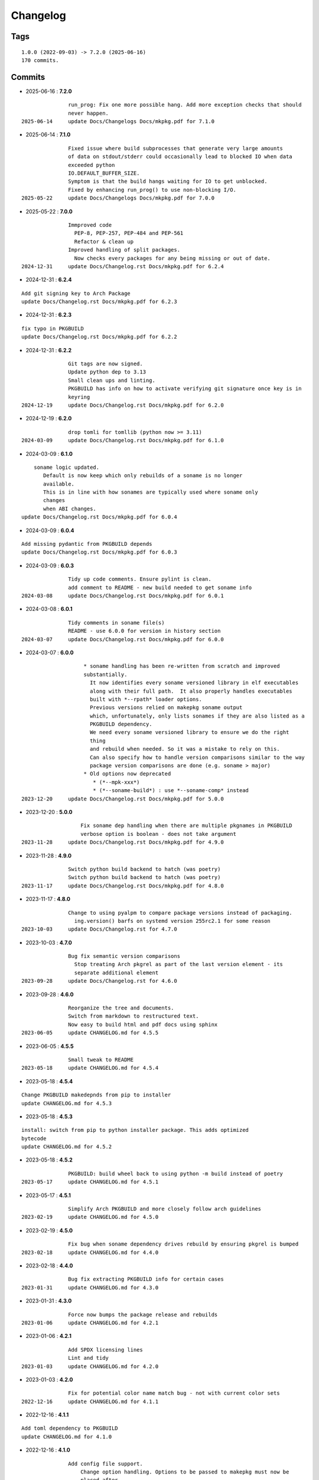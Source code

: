 =========
Changelog
=========

Tags
====

::

	1.0.0 (2022-09-03) -> 7.2.0 (2025-06-16)
	170 commits.

Commits
=======


* 2025-06-16  : **7.2.0**

::

                run_prog: Fix one more possible hang. Add more exception checks that should
                never happen.
 2025-06-14     update Docs/Changelogs Docs/mkpkg.pdf for 7.1.0

* 2025-06-14  : **7.1.0**

::

                Fixed issue where build subprocesses that generate very large amounts
                of data on stdout/stderr could occasionally lead to blocked IO when data
                exceeded python
                IO.DEFAULT_BUFFER_SIZE.
                Symptom is that the build hangs waiting for IO to get unblocked.
                Fixed by enhancing run_prog() to use non-blocking I/O.
 2025-05-22     update Docs/Changelogs Docs/mkpkg.pdf for 7.0.0

* 2025-05-22  : **7.0.0**

::

                Immproved code
                  PEP-8, PEP-257, PEP-484 and PEP-561
                  Refactor & clean up
                Improved handling of split packages.
                  Now checks every packages for any being missing or out of date.
 2024-12-31     update Docs/Changelog.rst Docs/mkpkg.pdf for 6.2.4

* 2024-12-31  : **6.2.4**

::

                Add git signing key to Arch Package
                update Docs/Changelog.rst Docs/mkpkg.pdf for 6.2.3

* 2024-12-31  : **6.2.3**

::

                fix typo in PKGBUILD
                update Docs/Changelog.rst Docs/mkpkg.pdf for 6.2.2

* 2024-12-31  : **6.2.2**

::

                Git tags are now signed.
                Update python dep to 3.13
                Small clean ups and linting.
                PKGBUILD has info on how to activate verifying git signature once key is in
                keyring
 2024-12-19     update Docs/Changelog.rst Docs/mkpkg.pdf for 6.2.0

* 2024-12-19  : **6.2.0**

::

                drop tomli for tomllib (python now >= 3.11)
 2024-03-09     update Docs/Changelog.rst Docs/mkpkg.pdf for 6.1.0

* 2024-03-09  : **6.1.0**

::

                    soname logic updated.
                       Default is now keep which only rebuilds of a soname is no longer
                       available.
                       This is in line with how sonames are typically used where soname only
                       changes
                       when ABI changes.
                update Docs/Changelog.rst Docs/mkpkg.pdf for 6.0.4

* 2024-03-09  : **6.0.4**

::

                Add missing pydantic from PKGBUILD depends
                update Docs/Changelog.rst Docs/mkpkg.pdf for 6.0.3

* 2024-03-09  : **6.0.3**

::

                Tidy up code comments. Ensure pylint is clean.
                add comment to README - new build needed to get soname info
 2024-03-08     update Docs/Changelog.rst Docs/mkpkg.pdf for 6.0.1

* 2024-03-08  : **6.0.1**

::

                Tidy comments in soname file(s)
                README - use 6.0.0 for version in history section
 2024-03-07     update Docs/Changelog.rst Docs/mkpkg.pdf for 6.0.0

* 2024-03-07  : **6.0.0**

::

                     * soname handling has been re-written from scratch and improved
                     substantially.
                       It now identifies every soname versioned library in elf executables
                       along with their full path.  It also properly handles executables
                       built with *--rpath* loader options.
                       Previous versions relied on makepkg soname output
                       which, unfortunately, only lists sonames if they are also listed as a
                       PKGBUILD dependency.
                       We need every soname versioned library to ensure we do the right
                       thing
                       and rebuild when needed. So it was a mistake to rely on this.
                       Can also specify how to handle version comparisons similar to the way
                       package version comparisons are done (e.g. soname > major)
                     * Old options now deprecated
                        * (*--mpk-xxx*)
                        * (*--soname-build*) : use *--soname-comp* instead
 2023-12-20     update Docs/Changelog.rst Docs/mkpkg.pdf for 5.0.0

* 2023-12-20  : **5.0.0**

::

                    Fix soname dep handling when there are multiple pkgnames in PKGBUILD
                    verbose option is boolean - does not take argument
 2023-11-28     update Docs/Changelog.rst Docs/mkpkg.pdf for 4.9.0

* 2023-11-28  : **4.9.0**

::

                Switch python build backend to hatch (was poetry)
                Switch python build backend to hatch (was poetry)
 2023-11-17     update Docs/Changelog.rst Docs/mkpkg.pdf for 4.8.0

* 2023-11-17  : **4.8.0**

::

                Change to using pyalpm to compare package versions instead of packaging.
                  ing.version() barfs on systemd version 255rc2.1 for some reason
 2023-10-03     update Docs/Changelog.rst for 4.7.0

* 2023-10-03  : **4.7.0**

::

                Bug fix semantic version comparisons
                  Stop treating Arch pkgrel as part of the last version element - its
                  separate additional element
 2023-09-28     update Docs/Changelog.rst for 4.6.0

* 2023-09-28  : **4.6.0**

::

                Reorganize the tree and documents.
                Switch from markdown to restructured text.
                Now easy to build html and pdf docs using sphinx
 2023-06-05     update CHANGELOG.md for 4.5.5

* 2023-06-05  : **4.5.5**

::

                Small tweak to README
 2023-05-18     update CHANGELOG.md for 4.5.4

* 2023-05-18  : **4.5.4**

::

                Change PKGBUILD makedepnds from pip to installer
                update CHANGELOG.md for 4.5.3

* 2023-05-18  : **4.5.3**

::

                install: switch from pip to python installer package. This adds optimized
                bytecode
                update CHANGELOG.md for 4.5.2

* 2023-05-18  : **4.5.2**

::

                PKGBUILD: build wheel back to using python -m build instead of poetry
 2023-05-17     update CHANGELOG.md for 4.5.1

* 2023-05-17  : **4.5.1**

::

                Simplify Arch PKGBUILD and more closely follow arch guidelines
 2023-02-19     update CHANGELOG.md for 4.5.0

* 2023-02-19  : **4.5.0**

::

                Fix bug when soname dependency drives rebuild by ensuring pkgrel is bumped
 2023-02-18     update CHANGELOG.md for 4.4.0

* 2023-02-18  : **4.4.0**

::

                Bug fix extracting PKGBUILD info for certain cases
 2023-01-31     update CHANGELOG.md for 4.3.0

* 2023-01-31  : **4.3.0**

::

                Force now bumps the package release and rebuilds
 2023-01-06     update CHANGELOG.md for 4.2.1

* 2023-01-06  : **4.2.1**

::

                Add SPDX licensing lines
                Lint and tidy
 2023-01-03     update CHANGELOG.md for 4.2.0

* 2023-01-03  : **4.2.0**

::

                Fix for potential color name match bug - not with current color sets
 2022-12-16     update CHANGELOG.md for 4.1.1

* 2022-12-16  : **4.1.1**

::

                Add toml dependency to PKGBUILD
                update CHANGELOG.md for 4.1.0

* 2022-12-16  : **4.1.0**

::

                Add config file support.
                    Change option handling. Options to be passed to makepkg must now be
                    placed after --
                    Improveed soname treatment via option --soname-build (missing (default),
                    newer or never)
 2022-12-15     update CHANGELOG.md

* 2022-12-15  : **4.0.0**

::

                Add --mkp-refresh
                    Attempts to update saved metadata files. Faster, if imperfect,
                    alternative to rebuild.
                refactor some code
                pull out pacman queries to more easily share
                Add suport for missing soname library driving rebuild
                    suggestion thanks to Alberto Novella Archlinux subredit.
 2022-11-29     update CHANGELOG.md

* 2022-11-29  : **3.5.4**

::

                Small change to README.
                Change variable check in installer (no functional change)
 2022-11-05     update CHANGELOG.md

* 2022-11-05  : **3.5.3**

::

                tweak readme
                installer script change list to bash array for apps being installed. zero
                impact
 2022-11-04     update CHANGELOG.md

* 2022-11-04  : **3.5.2**

::

                PKGBUILD - duh - put back makedepends on poetry
                update CHANGELOG.md

* 2022-11-04  : **3.5.1**

::

                Add package name to screen message
 2022-11-03     update CHANGELOG.md

* 2022-11-03  : **3.5.0**

::

                bug fix incorrectly handling triggers pkg>xxx
                update CHANGELOG.md

* 2022-11-03  : **3.4.0**

::

                Better handling of PKGBUILD syntax errors
                update CHANGELOG.md

* 2022-11-03  : **3.3.1**

::

                unwind prev error check - needs more work
                update CHANGELOG.md

* 2022-11-03  : **3.3.0**

::

                Additional check for errors when sourcing PKGBUILD
 2022-10-31     update CHANGELOG.md

* 2022-10-31  : **3.2.0**

::

                typo - so sorry
                update CHANGELOG.md

* 2022-10-31  : **3.1.0**

::

                Add more aliases of First_N for version comparisons (micro, serial)
                Change build from poetry/pip to python -m build/installer
 2022-10-30     update CHANGELOG.md

* 2022-10-30  : **3.0.0**

::

                update CHANGELOG.md
                Add epoch support - needs wider testing
 2022-10-26     update changelog

* 2022-10-26  : **2.5.0**

::

                bug fix for _mkpkg_depends_files - silly typo
 2022-10-24     CHANGELOG.md

* 2022-10-24  : **2.4.1**

::

                update pyproject.toml vers
                update changelog

* 2022-10-24  : **2.4.0**

::

                oops - accidently left debugger on!
                update changelog

* 2022-10-24  : **2.3.6**

::

                Fix bug parsion <package> >= xxx.  Greater than is fine.
 2022-10-23     update changelog

* 2022-10-23  : **2.3.5**

::

                avoid all but tag in pkgver()
                update pyproject.toml vers
                update changelog

* 2022-10-23  : **2.3.4**

::

                PKGBUILD - remove tag= now that pgkver() is getting latest tag

* 2022-10-23  : **2.3.3**

::

                PKGBUILD now builds latest release tag
 2022-10-14     update changelog
                Add comment about being fast
                update changelog

* 2022-10-14  : **2.3.2**

::

                Improve PKGBUILD for aur as per comments
                update pyproject.toml version
                Clean the dist directory before doing poetry build
                fix python depends version > 3.9
 2022-10-13     Add makedepends packages in aur PKGBUILD
                fix comment
                add aur comment
                update changelog

* 2022-10-13  : **2.3.1**

::

                Update readme with link to AUR for mkpkg
                Change PKGBUILD for AUR
                little word smithing on readme
                Clean up some comments
                readme word smithing
                update changelog

* 2022-10-13  : **2.3.0**

::

                In the event mkpkg_depends / mkpkg_depends_files are absent,
                no longer fall back to use makedepends unless turned on with the --mkp-
                use_makedepends option
                update changelog

* 2022-10-13  : **2.2.1**

::

                Bug fix for _mkpkg_depends_files
                better packge description in PKGBUILD
                readme markdown missed 2 spaces for newline
                Readme - markdown requires escape for underscore
                update CHANGELOG.md

* 2022-10-13  : **2.2.0**

::

                Change PKGBUILD variables to have leading "_" to follow arch packaging
                guidelines
                Code is backward compatible and will work with or without the _
                New names are: _mkpkg_depends and _mkpkg_depends_files
                update changelog
                more readme tweaks
                update changelog

* 2022-10-13  : **2.1.1**

::

                Provide sample PKGBUILD to build mkpkg
                update changelog
                typo in readme
                update changelog
                README tweak to explain "patch" being same as "First_3" for version triggers
                update CHANGELOG.md

* 2022-10-13  : **2.1.0**

::

                Enhance version triggers to handle version with more than 3 elements
 2022-10-12     update changelog
                readme tweaks
                update CHANGELOG

* 2022-10-12  : **2.0.1**

::

                update changelog
                remove unused from do-install
                update CHANGELOG
                tweak readme
                update changelog

* 2022-10-12  : **2.0.0**

::

                Reorganize directory structure and use poetry for packaging.
                Add support for triggers now based on semantic versions.
                e.g python>3.12 or python>minor - where minor triggers build if
                major.minor version of dependency package is greater than that used when
                it was last built.
                Reorganize source tree
 2022-09-28     Update changelog
                tweak readme little more
                update Changelog
                Tweak README
 2022-09-22     tweak README

* 2022-09-22  : **1.3.1**

::

                Update Changelog
                Add CVE-2022-36113 as example of build tool danger
 2022-09-18     Update Changelog
                Add Changelog

* 2022-09-07  : **1.3.0**

::

                fix out of date comment in mkpkg.py
                fix little markdown issue
 2022-09-06     tweak readme format

* 2022-09-06  : **1.2.0**

::

                Add support for trigger files : mkpkg_depends_files
                add README discssion comment
 2022-09-04     lint picking
                Add comment in README
                few more README tweaks

* 2022-09-04  : **1.1.1**

::

                tidy message output
                typo
                Little tidy on README

* 2022-09-04  : **1.1.0**

::

                Handle edge case when PKGBUILD hand edited
                Bug fix for case when override mkpkg_depends set to empty set

* 2022-09-03  : **1.0.5**

::

                Now that we implemented mkpkg_depends, remove some readme comments
                typo
                minor README tweak
                Fix typo (resolves issue #1) and tweak README

* 2022-09-03  : **1.0.4**

::

                fix section numbers in README

* 2022-09-03  : **1.0.3**

::

                Support mkpkg_depends overriding makepends - gives full control to user

* 2022-09-03  : **1.0.2**

::

                README use lower case for mkpkg

* 2022-09-03  : **1.0.1**

::

                Tidy couple comments

* 2022-09-03  : **1.0.0**

::

                Initial Revision of mkpkg.
                mkpkg builds Arch packages and rebuilds them whenever a make dependency is
                more recent than the last package


